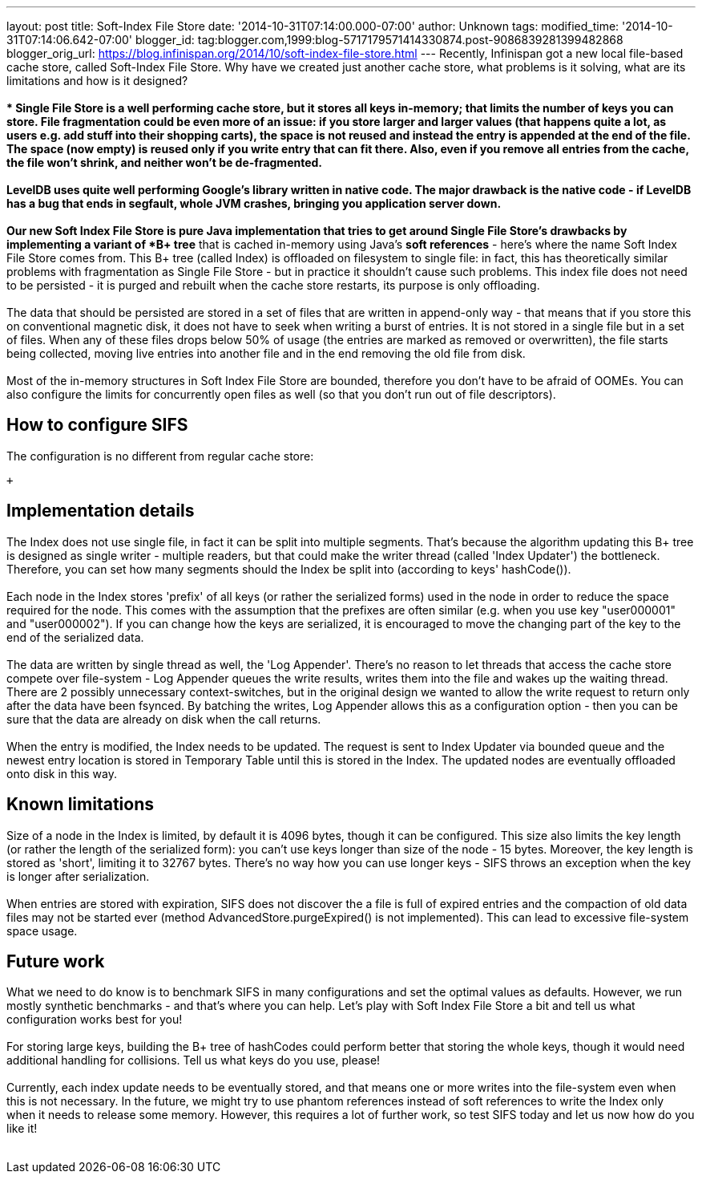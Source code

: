 ---
layout: post
title: Soft-Index File Store
date: '2014-10-31T07:14:00.000-07:00'
author: Unknown
tags: 
modified_time: '2014-10-31T07:14:06.642-07:00'
blogger_id: tag:blogger.com,1999:blog-5717179571414330874.post-9086839281399482868
blogger_orig_url: https://blog.infinispan.org/2014/10/soft-index-file-store.html
---
Recently, Infinispan got a new local file-based cache store, called
Soft-Index File Store. Why have we created just another cache store,
what problems is it solving, what are its limitations and how is it
designed? +
 +
** Single File Store is a well performing cache store, but it stores all
keys in-memory; that limits the number of keys you can store. File
fragmentation could be even more of an issue: if you store larger and
larger values (that happens quite a lot, as users e.g. add stuff into
their shopping carts), the space is not reused and instead the entry is
appended at the end of the file. The space (now empty) is reused only if
you write entry that can fit there. Also, even if you remove all entries
from the cache, the file won't shrink, and neither won't be
de-fragmented. +
 +
LevelDB uses quite well performing Google's library written in native
code. The major drawback is the native code - if LevelDB has a bug that
ends in segfault, whole JVM crashes, bringing you application server
down. +
 +
Our new Soft Index File Store is pure Java implementation that tries to
get around Single File Store's drawbacks by implementing a variant of
*B+ tree* that is cached in-memory using Java's *soft references* -
here's where the name Soft Index File Store comes from. This B+ tree
(called Index) is offloaded on filesystem to single file: in fact, this
has theoretically similar problems with fragmentation as Single File
Store - but in practice it shouldn't cause such problems. This index
file does not need to be persisted - it is purged and rebuilt when the
cache store restarts, its purpose is only offloading. +
 +
The data that should be persisted are stored in a set of files that are
written in append-only way - that means that if you store this on
conventional magnetic disk, it does not have to seek when writing a
burst of entries. It is not stored in a single file but in a set of
files. When any of these files drops below 50% of usage (the entries are
marked as removed or overwritten), the file starts being collected,
moving live entries into another file and in the end removing the old
file from disk. +
 +
Most of the in-memory structures in Soft Index File Store are bounded,
therefore you don't have to be afraid of OOMEs. You can also configure
the limits for concurrently open files as well (so that you don't run
out of file descriptors). +

== How to configure SIFS

The configuration is no different from regular cache store: +

 +

== Implementation details

The Index does not use single file, in fact it can be split into
multiple segments. That's because the algorithm updating this B+ tree is
designed as single writer - multiple readers, but that could make the
writer thread (called 'Index Updater') the bottleneck. Therefore, you
can set how many segments should the Index be split into (according to
keys' hashCode()). +
 +
Each node in the Index stores 'prefix' of all keys (or rather the
serialized forms) used in the node in order to reduce the space required
for the node. This comes with the assumption that the prefixes are often
similar (e.g. when you use key "user000001" and "user000002"). If you
can change how the keys are serialized, it is encouraged to move the
changing part of the key to the end of the serialized data. +
 +
The data are written by single thread as well, the 'Log Appender'.
There's no reason to let threads that access the cache store compete
over file-system - Log Appender queues the write results, writes them
into the file and wakes up the waiting thread. There are 2 possibly
unnecessary context-switches, but in the original design we wanted to
allow the write request to return only after the data have been fsynced.
By batching the writes, Log Appender allows this as a configuration
option - then you can be sure that the data are already on disk when the
call returns. +
 +
When the entry is modified, the Index needs to be updated. The request
is sent to Index Updater via bounded queue and the newest entry location
is stored in Temporary Table until this is stored in the Index. The
updated nodes are eventually offloaded onto disk in this way. +

== Known limitations

Size of a node in the Index is limited, by default it is 4096 bytes,
though it can be configured. This size also limits the key length (or
rather the length of the serialized form): you can't use keys longer
than size of the node - 15 bytes. Moreover, the key length is stored as
'short', limiting it to 32767 bytes. There's no way how you can use
longer keys - SIFS throws an exception when the key is longer after
serialization. +
 +
When entries are stored with expiration, SIFS does not discover the a
file is full of expired entries and the compaction of old data files may
not be started ever (method AdvancedStore.purgeExpired() is not
implemented). This can lead to excessive file-system space usage. +

== Future work

What we need to do know is to benchmark SIFS in many configurations and
set the optimal values as defaults. However, we run mostly synthetic
benchmarks - and that's where you can help. Let's play with Soft Index
File Store a bit and tell us what configuration works best for you! +
 +
For storing large keys, building the B+ tree of hashCodes could perform
better that storing the whole keys, though it would need additional
handling for collisions. Tell us what keys do you use, please! +
 +
Currently, each index update needs to be eventually stored, and that
means one or more writes into the file-system even when this is not
necessary. In the future, we might try to use phantom references instead
of soft references to write the Index only when it needs to release some
memory. However, this requires a lot of further work, so test SIFS today
and let us now how do you like it! +
 +
